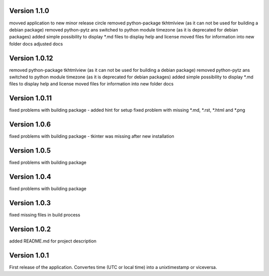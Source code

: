 ==================
Version 1.1.0
==================

movved application to new minor release circle
removed python-package tkhtmlview (as it can not be used for building a debian package)
removed python-pytz ans switched to python module timezone (as it is deprecated for debian packages)
added simple possibility to display \*.md files to display help and license
moved files for information into new folder docs
adjusted docs


==================
Version 1.0.12
==================

removed python-package tkhtmlview (as it can not be used for building a debian package)
removed python-pytz ans switched to python module timezone (as it is deprecated for debian packages)
added simple possibility to display \*.md files to display help and license
moved files for information into new folder docs


==================
Version 1.0.11
==================

fixed problems with building package - added hint for setup
fixed problem with missing \*.md, \*.rst, \*.html and \*.png 


==================
Version 1.0.6
==================

fixed problems with building package - tkinter was missing after new installation


==================
Version 1.0.5
==================

fixed problems with building package


==================
Version 1.0.4
==================

fixed problems with building package


==================
Version 1.0.3
==================

fixed missing files in build process


==================
Version 1.0.2
==================

added README.md for project description


==================
Version 1.0.1
==================

First release of the application.  
Convertes time (UTC or local time) into a unixtimestamp or viceversa.
